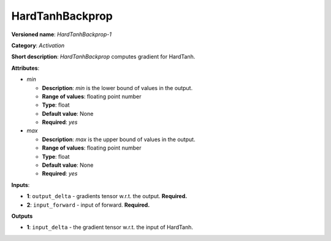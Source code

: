 .. SPDX-FileCopyrightText: 2020 Intel Corporation
..
.. SPDX-License-Identifier: CC-BY-4.0

----------------
HardTanhBackprop
----------------

**Versioned name**: *HardTanhBackprop-1*

**Category**: *Activation*

**Short description**: *HardTanhBackprop* computes gradient for HardTanh.

**Attributes**:

* *min*

  * **Description**: *min* is the lower bound of values in the output. 
  * **Range of values**: floating point number
  * **Type**: float
  * **Default value**: None
  * **Required**: *yes*

* *max*

  * **Description**: *max* is the upper bound of values in the output. 
  * **Range of values**: floating point number
  * **Type**: float
  * **Default value**: None
  * **Required**: *yes*

**Inputs**:

* **1**: ``output_delta`` - gradients tensor w.r.t. the output. **Required.**
* **2**: ``input_forward`` - input of forward. **Required.**

**Outputs**

* **1**: ``input_delta`` - the gradient tensor w.r.t. the input of HardTanh.

